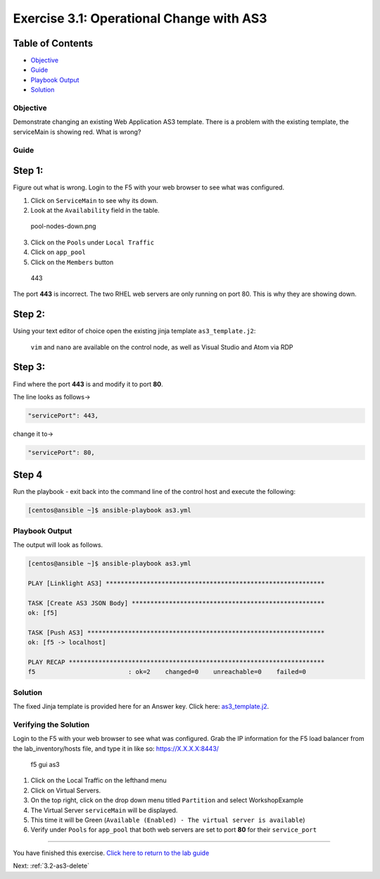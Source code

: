 .. _3.1-as3-change:

Exercise 3.1: Operational Change with AS3
##########################################

Table of Contents
-----------------

-  `Objective <#objective>`__
-  `Guide <#guide>`__
-  `Playbook Output <#playbook-output>`__
-  `Solution <#solution>`__

Objective
=========

| Demonstrate changing an existing Web Application AS3 template. There
  is a problem with the existing template, the serviceMain is showing
  red. What is wrong?
| |serviceMain-offline.png|

Guide
=====

Step 1:
-------

Figure out what is wrong. Login to the F5 with your web browser to see
what was configured.

1. Click on ``ServiceMain`` to see why its down.
2. Look at the ``Availability`` field in the table.

.. figure:: pool-nodes-down.png
   :alt: pool-nodes-down.png

   pool-nodes-down.png

3. Click on the ``Pools`` under ``Local Traffic``
4. Click on ``app_pool``
5. Click on the ``Members`` button

.. figure:: 443.png
   :alt: 443

   443

The port **443** is incorrect. The two RHEL web servers are only running
on port 80. This is why they are showing down.

Step 2:
-------

Using your text editor of choice open the existing jinja template
``as3_template.j2``:

   ``vim`` and ``nano`` are available on the control node, as well as
   Visual Studio and Atom via RDP

Step 3:
-------

Find where the port **443** is and modify it to port **80**.

The line looks as follows->

.. code-block:: json

                   "servicePort": 443,

change it to->

.. code-block:: json

                   "servicePort": 80,

Step 4
------

Run the playbook - exit back into the command line of the control host
and execute the following:

.. code-block:: shell-session

   [centos@ansible ~]$ ansible-playbook as3.yml

Playbook Output
===============

The output will look as follows.

.. code-block:: shell-session

   [centos@ansible ~]$ ansible-playbook as3.yml

   PLAY [Linklight AS3] ***********************************************************

   TASK [Create AS3 JSON Body] ****************************************************
   ok: [f5]

   TASK [Push AS3] ****************************************************************
   ok: [f5 -> localhost]

   PLAY RECAP *********************************************************************
   f5                         : ok=2    changed=0    unreachable=0    failed=0

Solution
========

The fixed Jinja template is provided here for an Answer key. Click here:
`as3_template.j2 <./j2/as3_template.j2>`__.

Verifying the Solution
======================

Login to the F5 with your web browser to see what was configured. Grab
the IP information for the F5 load balancer from the lab_inventory/hosts
file, and type it in like so: https://X.X.X.X:8443/

.. figure:: as3-fix.gif
   :alt: f5 gui as3

   f5 gui as3

1. Click on the Local Traffic on the lefthand menu
2. Click on Virtual Servers.
3. On the top right, click on the drop down menu titled ``Partition``
   and select WorkshopExample
4. The Virtual Server ``serviceMain`` will be displayed.
5. This time it will be Green
   (``Available (Enabled) - The virtual server is available``)
6. Verify under ``Pools`` for ``app_pool`` that both web servers are set
   to port **80** for their ``service_port``

--------------

You have finished this exercise. `Click here to return to the lab
guide <..>`__

Next: :ref:`3.2-as3-delete`

.. |serviceMain-offline.png| image:: serviceMain-offline.png
